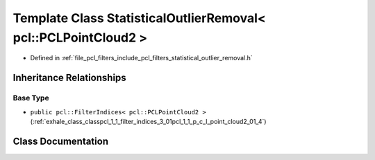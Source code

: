 .. _exhale_class_classpcl_1_1_statistical_outlier_removal_3_01pcl_1_1_p_c_l_point_cloud2_01_4:

Template Class StatisticalOutlierRemoval< pcl::PCLPointCloud2 >
===============================================================

- Defined in :ref:`file_pcl_filters_include_pcl_filters_statistical_outlier_removal.h`


Inheritance Relationships
-------------------------

Base Type
*********

- ``public pcl::FilterIndices< pcl::PCLPointCloud2 >`` (:ref:`exhale_class_classpcl_1_1_filter_indices_3_01pcl_1_1_p_c_l_point_cloud2_01_4`)


Class Documentation
-------------------


.. doxygenclass:: pcl::StatisticalOutlierRemoval< pcl::PCLPointCloud2 >
   :members:
   :protected-members:
   :undoc-members: